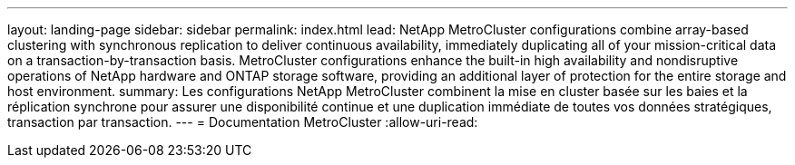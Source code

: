 ---
layout: landing-page 
sidebar: sidebar 
permalink: index.html 
lead: NetApp MetroCluster configurations combine array-based clustering with synchronous replication to deliver continuous availability, immediately duplicating all of your mission-critical data on a transaction-by-transaction basis. MetroCluster configurations enhance the built-in high availability and nondisruptive operations of NetApp hardware and ONTAP storage software, providing an additional layer of protection for the entire storage and host environment. 
summary: Les configurations NetApp MetroCluster combinent la mise en cluster basée sur les baies et la réplication synchrone pour assurer une disponibilité continue et une duplication immédiate de toutes vos données stratégiques, transaction par transaction. 
---
= Documentation MetroCluster
:allow-uri-read: 


